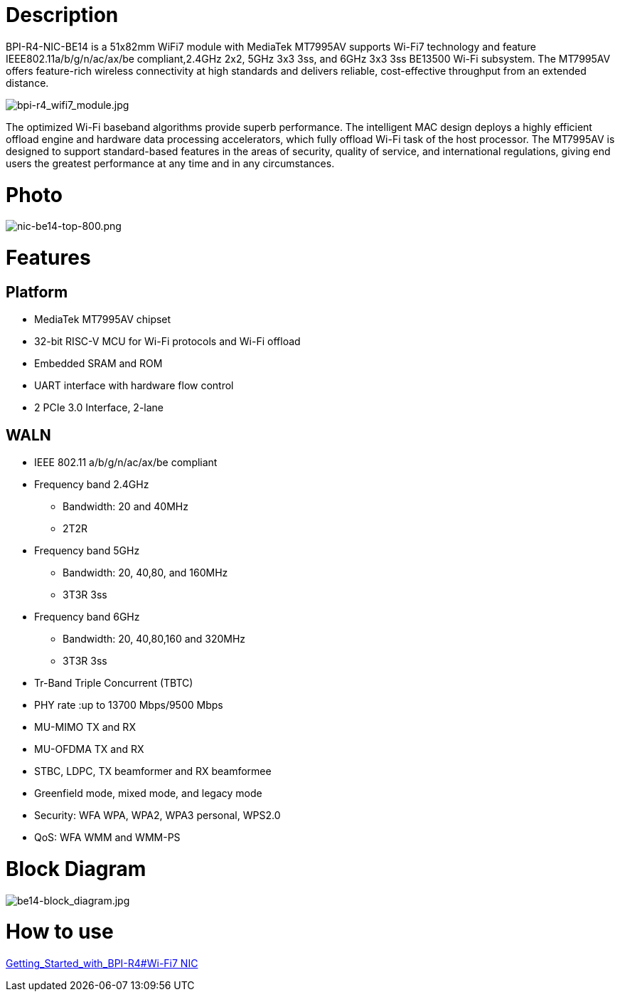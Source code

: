 = Description

BPI-R4-NIC-BE14 is a 51x82mm WiFi7 module with MediaTek MT7995AV supports Wi-Fi7 technology and feature IEEE802.11a/b/g/n/ac/ax/be compliant,2.4GHz 2x2, 5GHz 3x3 3ss, and 6GHz 3x3 3ss BE13500 Wi-Fi subsystem. The MT7995AV offers feature-rich wireless connectivity at high standards and delivers reliable, cost-effective throughput from an extended distance.

image::/bpi-r4/bpi-r4_wifi7_module.jpg[bpi-r4_wifi7_module.jpg]

The optimized Wi-Fi baseband algorithms provide superb performance. The intelligent MAC design deploys a highly efficient offload engine and hardware data processing accelerators, which fully offload Wi-Fi task of the host processor. The MT7995AV is designed to support standard-based features in the areas of security, quality of service, and international regulations, giving end users the greatest performance at any time and in any circumstances.

= Photo

image::/bpi-r4/nic-be14-top-800.png[nic-be14-top-800.png]

= Features
== Platform
• MediaTek MT7995AV chipset
• 32-bit RISC-V MCU for Wi-Fi protocols and Wi-Fi offload
• Embedded SRAM and ROM
• UART interface with hardware flow control
• 2 PCIe 3.0 Interface, 2-lane

== WALN
• IEEE 802.11 a/b/g/n/ac/ax/be compliant
• Frequency band 2.4GHz
- Bandwidth: 20 and 40MHz
- 2T2R
• Frequency band 5GHz
- Bandwidth: 20, 40,80, and 160MHz
- 3T3R 3ss
• Frequency band 6GHz
- Bandwidth: 20, 40,80,160 and 320MHz
- 3T3R 3ss
• Tr-Band Triple Concurrent (TBTC)
• PHY rate :up to 13700 Mbps/9500 Mbps
• MU-MIMO TX and RX
• MU-OFDMA TX and RX
• STBC, LDPC, TX beamformer and RX beamformee
• Greenfield mode, mixed mode, and legacy mode
• Security: WFA WPA, WPA2, WPA3 personal, WPS2.0
• QoS: WFA WMM and WMM-PS

= Block Diagram

image::/bpi-r4/be14-block_diagram.jpg[be14-block_diagram.jpg]

= How to use 

link:https://docs.banana-pi.org/en/BPI-R4/GettingStarted_BPI-R4#_wi_fi7_nic[Getting_Started_with_BPI-R4#Wi-Fi7 NIC]
